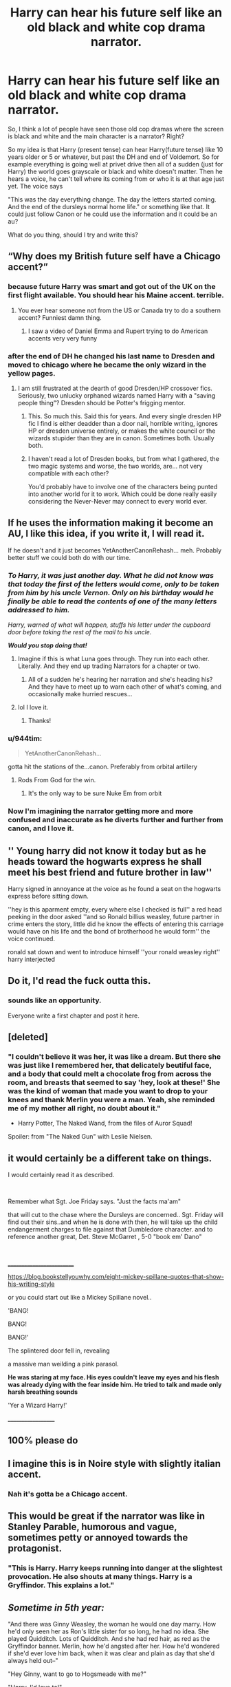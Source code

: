 #+TITLE: Harry can hear his future self like an old black and white cop drama narrator.

* Harry can hear his future self like an old black and white cop drama narrator.
:PROPERTIES:
:Author: justlooking4myson
:Score: 274
:DateUnix: 1593054025.0
:DateShort: 2020-Jun-25
:FlairText: Prompt
:END:
So, I think a lot of people have seen those old cop dramas where the screen is black and white and the main character is a narrator? Right?

So my idea is that Harry (present tense) can hear Harry(future tense) like 10 years older or 5 or whatever, but past the DH and end of Voldemort. So for example everything is going well at privet drive then all of a sudden (just for Harry) the world goes grayscale or black and white doesn't matter. Then he hears a voice, he can't tell where its coming from or who it is at that age just yet. The voice says

"This was the day everything change. The day the letters started coming. And the end of the dursleys normal home life." or something like that. It could just follow Canon or he could use the information and it could be an au?

What do you thing, should I try and write this?


** “Why does my British future self have a Chicago accent?”
:PROPERTIES:
:Author: Notus_Oren
:Score: 182
:DateUnix: 1593058254.0
:DateShort: 2020-Jun-25
:END:

*** because future Harry was smart and got out of the UK on the first flight available. You should hear his Maine accent. terrible.
:PROPERTIES:
:Author: 944tim
:Score: 74
:DateUnix: 1593067177.0
:DateShort: 2020-Jun-25
:END:

**** You ever hear someone not from the US or Canada try to do a southern accent? Funniest damn thing.
:PROPERTIES:
:Author: InterminableSnowman
:Score: 17
:DateUnix: 1593090080.0
:DateShort: 2020-Jun-25
:END:

***** I saw a video of Daniel Emma and Rupert trying to do American accents very very funny
:PROPERTIES:
:Author: 944tim
:Score: 7
:DateUnix: 1593093566.0
:DateShort: 2020-Jun-25
:END:


*** after the end of DH he changed his last name to Dresden and moved to chicago where he became the only wizard in the yellow pages.
:PROPERTIES:
:Author: Ozaky
:Score: 35
:DateUnix: 1593077045.0
:DateShort: 2020-Jun-25
:END:

**** I am still frustrated at the dearth of good Dresden/HP crossover fics. Seriously, two unlucky orphaned wizards named Harry with a "saving people thing"? Dresden should be Potter's frigging mentor.
:PROPERTIES:
:Author: WhosThisGeek
:Score: 16
:DateUnix: 1593089234.0
:DateShort: 2020-Jun-25
:END:

***** This. So much this. Said this for years. And every single dresden HP fic I find is either deadder than a door nail, horrible writing, ignores HP or dresden universe entirely, or makes the white council or the wizards stupider than they are in canon. Sometimes both. Usually both.
:PROPERTIES:
:Author: Shepard131
:Score: 6
:DateUnix: 1593107084.0
:DateShort: 2020-Jun-25
:END:


***** I haven't read a lot of Dresden books, but from what I gathered, the two magic systems and worse, the two worlds, are... not very compatible with each other?

You'd probably have to involve one of the characters being punted into another world for it to work. Which could be done really easily considering the Never-Never may connect to every world ever.
:PROPERTIES:
:Author: Daimonin_123
:Score: 4
:DateUnix: 1593134741.0
:DateShort: 2020-Jun-26
:END:


** If he uses the information making it become an AU, I like this idea, if you write it, I will read it.

If he doesn't and it just becomes YetAnotherCanonRehash... meh. Probably better stuff we could both do with our time.
:PROPERTIES:
:Author: Daimonin_123
:Score: 58
:DateUnix: 1593058514.0
:DateShort: 2020-Jun-25
:END:

*** */To Harry, it was just another day. What he did not know was that today the first of the letters would come, only to be taken from him by his uncle Vernon. Only on his birthday would he finally be able to read the contents of one of the many letters addressed to him./*

/Harry, warned of what will happen, stuffs his letter under the cupboard door before taking the rest of the mail to his uncle./

*/Would you stop doing that!/*
:PROPERTIES:
:Author: DinoAnkylosaurus
:Score: 77
:DateUnix: 1593074591.0
:DateShort: 2020-Jun-25
:END:

**** Imagine if this is what Luna goes through. They run into each other. Literally. And they end up trading Narrators for a chapter or two.
:PROPERTIES:
:Author: Nyanmaru_San
:Score: 8
:DateUnix: 1593246649.0
:DateShort: 2020-Jun-27
:END:

***** All of a sudden he's hearing her narration and she's heading his? And they have to meet up to warn each other of what's coming, and occasionally make hurried rescues...
:PROPERTIES:
:Author: DinoAnkylosaurus
:Score: 5
:DateUnix: 1593257425.0
:DateShort: 2020-Jun-27
:END:


**** lol I love it.
:PROPERTIES:
:Author: Daimonin_123
:Score: 6
:DateUnix: 1593134587.0
:DateShort: 2020-Jun-26
:END:

***** Thanks!
:PROPERTIES:
:Author: DinoAnkylosaurus
:Score: 3
:DateUnix: 1593135664.0
:DateShort: 2020-Jun-26
:END:


*** u/944tim:
#+begin_quote
  YetAnotherCanonRehash...
#+end_quote

gotta hit the stations of the...canon. Preferably from orbital artillery
:PROPERTIES:
:Author: 944tim
:Score: 28
:DateUnix: 1593069639.0
:DateShort: 2020-Jun-25
:END:

**** Rods From God for the win.
:PROPERTIES:
:Author: Deiskos
:Score: 10
:DateUnix: 1593078024.0
:DateShort: 2020-Jun-25
:END:

***** It's the only way to be sure Nuke Em from orbit
:PROPERTIES:
:Author: 944tim
:Score: 3
:DateUnix: 1593094343.0
:DateShort: 2020-Jun-25
:END:


*** Now I'm imagining the narrator getting more and more confused and inaccurate as he diverts further and further from canon, and I love it.
:PROPERTIES:
:Author: The_Magus_199
:Score: 6
:DateUnix: 1593095573.0
:DateShort: 2020-Jun-25
:END:


** '' Young harry did not know it today but as he heads toward the hogwarts express he shall meet his best friend and future brother in law''

Harry signed in annoyance at the voice as he found a seat on the hogwarts express before sitting down.

''hey is this aparment empty, every where else I checked is full'' a red head peeking in the door asked ''and so Ronald billius weasley, future partner in crime enters the story, little did he know the effects of entering this carriage would have on his life and the bond of brotherhood he would form'' the voice continued.

ronald sat down and went to introduce himself ''your ronald weasley right'' harry interjected
:PROPERTIES:
:Author: CommanderL3
:Score: 54
:DateUnix: 1593064191.0
:DateShort: 2020-Jun-25
:END:


** Do it, I'd read the fuck outta this.
:PROPERTIES:
:Author: Sarcherre
:Score: 31
:DateUnix: 1593054904.0
:DateShort: 2020-Jun-25
:END:

*** sounds like an opportunity.

Everyone write a first chapter and post it here.
:PROPERTIES:
:Author: 944tim
:Score: 6
:DateUnix: 1593067233.0
:DateShort: 2020-Jun-25
:END:


** [deleted]
:PROPERTIES:
:Score: 25
:DateUnix: 1593074296.0
:DateShort: 2020-Jun-25
:END:

*** "I couldn't believe it was her, it was like a dream. But there she was just like I remembered her, that delicately beutiful face, and a body that could melt a chocolate frog from across the room, and breasts that seemed to say 'hey, look at these!' She was the kind of woman that made you want to drop to your knees and thank Merlin you were a man. Yeah, she reminded me of my mother all right, no doubt about it."

- Harry Potter, The Naked Wand, from the files of Auror Squad!

Spoiler: from "The Naked Gun" with Leslie Nielsen.
:PROPERTIES:
:Author: OfficerCrabTurnip
:Score: 16
:DateUnix: 1593077468.0
:DateShort: 2020-Jun-25
:END:


** it would certainly be a different take on things.

I would certainly read it as described.

​

Remember what Sgt. Joe Friday says. "Just the facts ma'am"

that will cut to the chase where the Dursleys are concerned.. Sgt. Friday will find out their sins..and when he is done with then, he will take up the child endangerment charges to file against that Dumbledore character. and to reference another great, Det. Steve McGarret , 5-0 "book em' Dano"

​

__________________________

[[https://blog.bookstellyouwhy.com/eight-mickey-spillane-quotes-that-show-his-writing-style]]

or you could start out like a Mickey Spillane novel..

'BANG!

BANG!

BANG!'

The splintered door fell in, revealing

a massive man weilding a pink parasol.

*He was staring at my face. His eyes couldn't leave my eyes and his flesh was already dying with the fear inside him. He tried to talk and made only harsh breathing sounds*

'Yer a Wizard Harry!'

___________________
:PROPERTIES:
:Author: 944tim
:Score: 14
:DateUnix: 1593066674.0
:DateShort: 2020-Jun-25
:END:


** 100% please do
:PROPERTIES:
:Author: fiddlerontheroof19
:Score: 11
:DateUnix: 1593055324.0
:DateShort: 2020-Jun-25
:END:


** I imagine this is in Noire style with slightly italian accent.
:PROPERTIES:
:Score: 24
:DateUnix: 1593058127.0
:DateShort: 2020-Jun-25
:END:

*** Nah it's gotta be a Chicago accent.
:PROPERTIES:
:Author: MoreGeckosPlease
:Score: 14
:DateUnix: 1593080967.0
:DateShort: 2020-Jun-25
:END:


** This would be great if the narrator was like in Stanley Parable, humorous and vague, sometimes petty or annoyed towards the protagonist.
:PROPERTIES:
:Author: detour59
:Score: 10
:DateUnix: 1593095281.0
:DateShort: 2020-Jun-25
:END:

*** "This is Harry. Harry keeps running into danger at the slightest provocation. He also shouts at many things. Harry is a Gryffindor. This explains a lot."
:PROPERTIES:
:Author: Avalon1632
:Score: 13
:DateUnix: 1593102812.0
:DateShort: 2020-Jun-25
:END:


** /Sometime in 5th year:/

"And there was Ginny Weasley, the woman he would one day marry. How he'd only seen her as Ron's little sister for so long, he had no idea. She played Quidditch. Lots of Quidditch. And she had red hair, as red as the Gryffindor banner. Merlin, how he'd angsted after her. How he'd wondered if she'd ever love him back, when it was clear and plain as day that she'd always held out--"

"Hey Ginny, want to go to Hogsmeade with me?"

"Harry, I'd love to!"

"What no you're supposed to angst for the next three years!"
:PROPERTIES:
:Author: kenneth1221
:Score: 10
:DateUnix: 1593123708.0
:DateShort: 2020-Jun-26
:END:

*** u/asifbaig:
#+begin_quote
  "What no you're supposed to angst for the next three years!"
#+end_quote

I can only [[https://i.imgur.com/yBtUbBb.jpg][think of this]]
:PROPERTIES:
:Author: asifbaig
:Score: 3
:DateUnix: 1593179521.0
:DateShort: 2020-Jun-26
:END:


** Absolutely write it! And do let us know +if+ when you post it.
:PROPERTIES:
:Author: Locked_Key
:Score: 7
:DateUnix: 1593058067.0
:DateShort: 2020-Jun-25
:END:


** What would be absolutely amazing is this future Harry speaking and/or sounding like Rorschach from Watchmen.

"Harry's journal. Letters addressed at me arrived today. Dursleys wouldn't let me see them. They were afraid of something. Maybe something in the letters. Maybe of me."

Or something like that 🙆‍♀️🙆‍♀️🙆‍♀️
:PROPERTIES:
:Author: StellaStarMagic
:Score: 6
:DateUnix: 1593071542.0
:DateShort: 2020-Jun-25
:END:


** Did you watch Agent's of S.H.I.E.L.D last week?!
:PROPERTIES:
:Author: ShadowCat3500
:Score: 4
:DateUnix: 1593068084.0
:DateShort: 2020-Jun-25
:END:

*** Haha was gonna ask the exact same thing :)
:PROPERTIES:
:Author: Asakasa1
:Score: 3
:DateUnix: 1593085869.0
:DateShort: 2020-Jun-25
:END:

**** It was a good episode, wasn't it?! This season has been excellent so far!
:PROPERTIES:
:Author: ShadowCat3500
:Score: 2
:DateUnix: 1593114734.0
:DateShort: 2020-Jun-26
:END:

***** Can't agree more! The stakes hv risen and i literally can't wait .
:PROPERTIES:
:Author: Asakasa1
:Score: 2
:DateUnix: 1593117131.0
:DateShort: 2020-Jun-26
:END:


** Reminds me of that Tumblr post that said a movie starring a little girl with an internal monologue voiced by Samuel L Jackson would be incredible. I LOVE the idea of the cliche grizzled old bastard of a post-war Harry Potter monologueing the cliche nice sweethearted little boy Harry Potter that wears everyone down into liking him because he's so nice and kind and genuine about everything all the time. :D
:PROPERTIES:
:Author: Avalon1632
:Score: 5
:DateUnix: 1593102730.0
:DateShort: 2020-Jun-25
:END:


** Fun one-shot perhaps, but an extended story based on such a premise would be untenable in the long-term.

Perhaps you'd get a lot of attention for the first few chapters because of the novelty, but I doubt it'd really continue over a full 7 years worth of story, unless there were many other changes to create a truly enticing plot. Of course, then the premise of a narrator would detract from it.

I suggest writing a one-shot covering some important moments over the conflict.
:PROPERTIES:
:Author: Impossible-Poetry
:Score: 9
:DateUnix: 1593065327.0
:DateShort: 2020-Jun-25
:END:

*** Just make the narrator annoyingly vague about everything towards harry and humorous for the audiance
:PROPERTIES:
:Author: Shad0wcat2
:Score: 10
:DateUnix: 1593065770.0
:DateShort: 2020-Jun-25
:END:

**** I like the idea that the narrator knows the canon version of events. The more he tells Harry and the more he changes it, the less the narrator knows and the more ridiculous the narration becomes.
:PROPERTIES:
:Author: MoreGeckosPlease
:Score: 7
:DateUnix: 1593081158.0
:DateShort: 2020-Jun-25
:END:


**** It'd still eventually detract from the story eventually. I don't really think it's workable for a lengthy story of substance.
:PROPERTIES:
:Author: Impossible-Poetry
:Score: 4
:DateUnix: 1593069845.0
:DateShort: 2020-Jun-25
:END:

***** It would but I do think that you could make something longer than a one shot
:PROPERTIES:
:Author: Shad0wcat2
:Score: 1
:DateUnix: 1593070063.0
:DateShort: 2020-Jun-25
:END:


*** Just make the narrator more involved in the story. End of year one, or two, maybe, Harry gets back to Privet Drive, the narrator narrates away about how annoying the Dursleys are, and Harry twitches. The day goes by, with little hints about what Harry's feeling, and then he goes back to his room, sits down, and looks up and says "You know I can hear you, right?"

Like the Stanley Parable, or the InXile Bard's Tale game. Make it a partnership protagonist thing between the present Harry and the narrator Harry.
:PROPERTIES:
:Author: Avalon1632
:Score: 3
:DateUnix: 1593118027.0
:DateShort: 2020-Jun-26
:END:

**** You may enjoy [[https://www.youtube.com/watch?v=cWs4WA--eKU]].

I hold to my thoughts, however. Again, it'd be a fun concept but wouldn't really work for a long story. It could work if it was similar to the "Horcrux helps Harry" stories, but then the premise would shift from being a narrator to an actual participant. Besides, why force a lengthy story when it'd be more funny as a one-shot?
:PROPERTIES:
:Author: Impossible-Poetry
:Score: 2
:DateUnix: 1593121134.0
:DateShort: 2020-Jun-26
:END:

***** Oh, that was fun. Thank you for that link. :)

And I definitely wouldn't say to force a long story - pacing is something that switches me off a lot of stories - but something like that would definitely make it more of a possibility, IMO.

Though I admit, seeing stuff like the Stanley Parable and the InXile Bard's Tale game is definitely biasing me here. I love both those games, and the protagonist-narrator relationship is done so well in both. Also saw it work quite well in a Mass Effect fanfic called The Lives and Deaths of Commander Shepard where replaying the game essentially added the personality of the last Commander Shepard character into the new one. Bit long in places - even if I think a longer story might work, length has to have a limit - but the overall plot worked.

But hey, the proof is in the pudding, as I imagine not many people say anymore. If someone writes it, they'll prove one of us right. Each to their own, otherwise. :)
:PROPERTIES:
:Author: Avalon1632
:Score: 1
:DateUnix: 1593158816.0
:DateShort: 2020-Jun-26
:END:


***** Is there a listing of “Horcrux helps Harry” stories? I've wanted to read such for a long while.
:PROPERTIES:
:Author: nescienceescape
:Score: 1
:DateUnix: 1593646132.0
:DateShort: 2020-Jul-02
:END:

****** [[https://www.fanfiction.net/s/4003405/4/Harry-Potter-and-the-Unlocked-Knowledge][https://www.fanfiction.net/s/4003405/1/Harry-Potter-and-the-Unlocked-Knowledge]]

[[https://www.fanfiction.net/s/11762850/52/Harry-Potter-and-the-Accidental-Horcrux][https://www.fanfiction.net/s/11762850/1/Harry-Potter-and-the-Accidental-Horcrux]]

These should be a good start.
:PROPERTIES:
:Author: Impossible-Poetry
:Score: 2
:DateUnix: 1593646832.0
:DateShort: 2020-Jul-02
:END:

******* Will check them out. Thanks!
:PROPERTIES:
:Author: nescienceescape
:Score: 1
:DateUnix: 1593646981.0
:DateShort: 2020-Jul-02
:END:


** 'the door of my compartment opened , Hedwig and I turned as one to face her.

Her eyes were warm and brown , like cinnamon. her hair like an explosion of curls. She looked me straight in the eye and demanded 'have you seen a toad, a boy named Neville has lost his '
:PROPERTIES:
:Author: 944tim
:Score: 7
:DateUnix: 1593066936.0
:DateShort: 2020-Jun-25
:END:


** I have like 30 ideas, but I'm so bad a writing I can't do them proper justice. I really hope someone does this.
:PROPERTIES:
:Author: erotic-toaster
:Score: 3
:DateUnix: 1593062446.0
:DateShort: 2020-Jun-25
:END:

*** You should still try. No one starts off an expert. It's practice that makes us better.
:PROPERTIES:
:Author: the-git-who-lived
:Score: 2
:DateUnix: 1593065537.0
:DateShort: 2020-Jun-25
:END:

**** I too would like to read a HP fanfiction from [[/u/erotic-toaster]]. Especially how it gets around the electricity limitation in Hogwarts.
:PROPERTIES:
:Author: asifbaig
:Score: 1
:DateUnix: 1593179733.0
:DateShort: 2020-Jun-26
:END:


** All I can hear now is Nicholas Cage's Spider Noir from 'Spiderman: Into the Spider Verse'
:PROPERTIES:
:Author: ash4426
:Score: 3
:DateUnix: 1593071436.0
:DateShort: 2020-Jun-25
:END:


** Inject. This. Into. My. Veons
:PROPERTIES:
:Author: Brilliant_Sea
:Score: 1
:DateUnix: 1593087209.0
:DateShort: 2020-Jun-25
:END:


** Definitely write it, and post link here, would love to read that 😂
:PROPERTIES:
:Author: Limegreen_Bowlerhat
:Score: 1
:DateUnix: 1593090360.0
:DateShort: 2020-Jun-25
:END:
